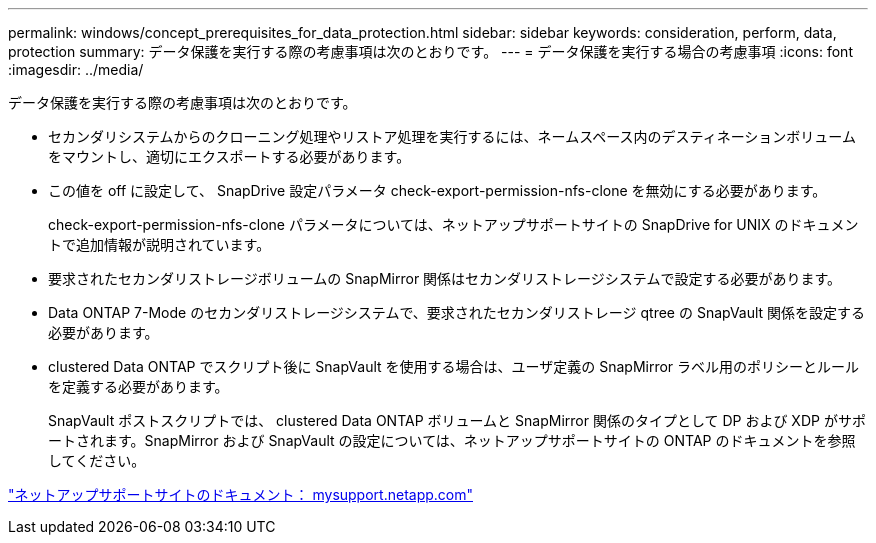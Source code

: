 ---
permalink: windows/concept_prerequisites_for_data_protection.html 
sidebar: sidebar 
keywords: consideration, perform, data, protection 
summary: データ保護を実行する際の考慮事項は次のとおりです。 
---
= データ保護を実行する場合の考慮事項
:icons: font
:imagesdir: ../media/


[role="lead"]
データ保護を実行する際の考慮事項は次のとおりです。

* セカンダリシステムからのクローニング処理やリストア処理を実行するには、ネームスペース内のデスティネーションボリュームをマウントし、適切にエクスポートする必要があります。
* この値を off に設定して、 SnapDrive 設定パラメータ check-export-permission-nfs-clone を無効にする必要があります。
+
check-export-permission-nfs-clone パラメータについては、ネットアップサポートサイトの SnapDrive for UNIX のドキュメントで追加情報が説明されています。

* 要求されたセカンダリストレージボリュームの SnapMirror 関係はセカンダリストレージシステムで設定する必要があります。
* Data ONTAP 7-Mode のセカンダリストレージシステムで、要求されたセカンダリストレージ qtree の SnapVault 関係を設定する必要があります。
* clustered Data ONTAP でスクリプト後に SnapVault を使用する場合は、ユーザ定義の SnapMirror ラベル用のポリシーとルールを定義する必要があります。
+
SnapVault ポストスクリプトでは、 clustered Data ONTAP ボリュームと SnapMirror 関係のタイプとして DP および XDP がサポートされます。SnapMirror および SnapVault の設定については、ネットアップサポートサイトの ONTAP のドキュメントを参照してください。



http://mysupport.netapp.com/["ネットアップサポートサイトのドキュメント： mysupport.netapp.com"]
